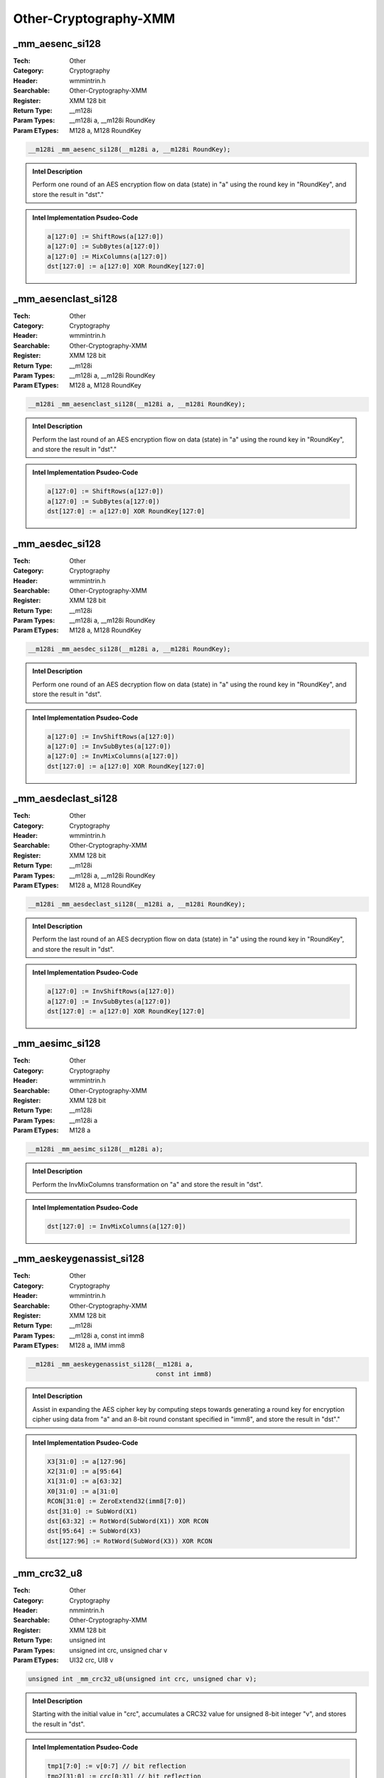 Other-Cryptography-XMM
======================

_mm_aesenc_si128
----------------
:Tech: Other
:Category: Cryptography
:Header: wmmintrin.h
:Searchable: Other-Cryptography-XMM
:Register: XMM 128 bit
:Return Type: __m128i
:Param Types:
    __m128i a, 
    __m128i RoundKey
:Param ETypes:
    M128 a, 
    M128 RoundKey

.. code-block:: C

    __m128i _mm_aesenc_si128(__m128i a, __m128i RoundKey);

.. admonition:: Intel Description

    Perform one round of an AES encryption flow on data (state) in "a" using the round key in "RoundKey", and store the result in "dst"."

.. admonition:: Intel Implementation Psudeo-Code

    .. code-block:: text

        a[127:0] := ShiftRows(a[127:0])
        a[127:0] := SubBytes(a[127:0])
        a[127:0] := MixColumns(a[127:0])
        dst[127:0] := a[127:0] XOR RoundKey[127:0]
        	

_mm_aesenclast_si128
--------------------
:Tech: Other
:Category: Cryptography
:Header: wmmintrin.h
:Searchable: Other-Cryptography-XMM
:Register: XMM 128 bit
:Return Type: __m128i
:Param Types:
    __m128i a, 
    __m128i RoundKey
:Param ETypes:
    M128 a, 
    M128 RoundKey

.. code-block:: C

    __m128i _mm_aesenclast_si128(__m128i a, __m128i RoundKey);

.. admonition:: Intel Description

    Perform the last round of an AES encryption flow on data (state) in "a" using the round key in "RoundKey", and store the result in "dst"."

.. admonition:: Intel Implementation Psudeo-Code

    .. code-block:: text

        a[127:0] := ShiftRows(a[127:0])
        a[127:0] := SubBytes(a[127:0])
        dst[127:0] := a[127:0] XOR RoundKey[127:0]
        	

_mm_aesdec_si128
----------------
:Tech: Other
:Category: Cryptography
:Header: wmmintrin.h
:Searchable: Other-Cryptography-XMM
:Register: XMM 128 bit
:Return Type: __m128i
:Param Types:
    __m128i a, 
    __m128i RoundKey
:Param ETypes:
    M128 a, 
    M128 RoundKey

.. code-block:: C

    __m128i _mm_aesdec_si128(__m128i a, __m128i RoundKey);

.. admonition:: Intel Description

    Perform one round of an AES decryption flow on data (state) in "a" using the round key in "RoundKey", and store the result in "dst".

.. admonition:: Intel Implementation Psudeo-Code

    .. code-block:: text

        a[127:0] := InvShiftRows(a[127:0])
        a[127:0] := InvSubBytes(a[127:0])
        a[127:0] := InvMixColumns(a[127:0])
        dst[127:0] := a[127:0] XOR RoundKey[127:0]
        	

_mm_aesdeclast_si128
--------------------
:Tech: Other
:Category: Cryptography
:Header: wmmintrin.h
:Searchable: Other-Cryptography-XMM
:Register: XMM 128 bit
:Return Type: __m128i
:Param Types:
    __m128i a, 
    __m128i RoundKey
:Param ETypes:
    M128 a, 
    M128 RoundKey

.. code-block:: C

    __m128i _mm_aesdeclast_si128(__m128i a, __m128i RoundKey);

.. admonition:: Intel Description

    Perform the last round of an AES decryption flow on data (state) in "a" using the round key in "RoundKey", and store the result in "dst".

.. admonition:: Intel Implementation Psudeo-Code

    .. code-block:: text

        a[127:0] := InvShiftRows(a[127:0])
        a[127:0] := InvSubBytes(a[127:0])
        dst[127:0] := a[127:0] XOR RoundKey[127:0]
        	

_mm_aesimc_si128
----------------
:Tech: Other
:Category: Cryptography
:Header: wmmintrin.h
:Searchable: Other-Cryptography-XMM
:Register: XMM 128 bit
:Return Type: __m128i
:Param Types:
    __m128i a
:Param ETypes:
    M128 a

.. code-block:: C

    __m128i _mm_aesimc_si128(__m128i a);

.. admonition:: Intel Description

    Perform the InvMixColumns transformation on "a" and store the result in "dst".

.. admonition:: Intel Implementation Psudeo-Code

    .. code-block:: text

        dst[127:0] := InvMixColumns(a[127:0])
        	

_mm_aeskeygenassist_si128
-------------------------
:Tech: Other
:Category: Cryptography
:Header: wmmintrin.h
:Searchable: Other-Cryptography-XMM
:Register: XMM 128 bit
:Return Type: __m128i
:Param Types:
    __m128i a, 
    const int imm8
:Param ETypes:
    M128 a, 
    IMM imm8

.. code-block:: C

    __m128i _mm_aeskeygenassist_si128(__m128i a,
                                      const int imm8)

.. admonition:: Intel Description

    Assist in expanding the AES cipher key by computing steps towards generating a round key for encryption cipher using data from "a" and an 8-bit round constant specified in "imm8", and store the result in "dst"."

.. admonition:: Intel Implementation Psudeo-Code

    .. code-block:: text

        X3[31:0] := a[127:96]
        X2[31:0] := a[95:64]
        X1[31:0] := a[63:32]
        X0[31:0] := a[31:0]
        RCON[31:0] := ZeroExtend32(imm8[7:0])
        dst[31:0] := SubWord(X1)
        dst[63:32] := RotWord(SubWord(X1)) XOR RCON
        dst[95:64] := SubWord(X3)
        dst[127:96] := RotWord(SubWord(X3)) XOR RCON
        	

_mm_crc32_u8
------------
:Tech: Other
:Category: Cryptography
:Header: nmmintrin.h
:Searchable: Other-Cryptography-XMM
:Register: XMM 128 bit
:Return Type: unsigned int
:Param Types:
    unsigned int crc, 
    unsigned char v
:Param ETypes:
    UI32 crc, 
    UI8 v

.. code-block:: C

    unsigned int _mm_crc32_u8(unsigned int crc, unsigned char v);

.. admonition:: Intel Description

    Starting with the initial value in "crc", accumulates a CRC32 value for unsigned 8-bit integer "v", and stores the result in "dst".

.. admonition:: Intel Implementation Psudeo-Code

    .. code-block:: text

        tmp1[7:0] := v[0:7] // bit reflection
        tmp2[31:0] := crc[0:31] // bit reflection
        tmp3[39:0] := tmp1[7:0] << 32 
        tmp4[39:0] := tmp2[31:0] << 8
        tmp5[39:0] := tmp3[39:0] XOR tmp4[39:0]
        tmp6[31:0] := MOD2(tmp5[39:0], 0x11EDC6F41) // remainder from polynomial division modulus 2
        dst[31:0] := tmp6[0:31] // bit reflection
        	

_mm_crc32_u16
-------------
:Tech: Other
:Category: Cryptography
:Header: nmmintrin.h
:Searchable: Other-Cryptography-XMM
:Register: XMM 128 bit
:Return Type: unsigned int
:Param Types:
    unsigned int crc, 
    unsigned short v
:Param ETypes:
    UI32 crc, 
    UI16 v

.. code-block:: C

    unsigned int _mm_crc32_u16(unsigned int crc, unsigned short v);

.. admonition:: Intel Description

    Starting with the initial value in "crc", accumulates a CRC32 value for unsigned 16-bit integer "v", and stores the result in "dst".

.. admonition:: Intel Implementation Psudeo-Code

    .. code-block:: text

        tmp1[15:0] := v[0:15] // bit reflection
        tmp2[31:0] := crc[0:31] // bit reflection
        tmp3[47:0] := tmp1[15:0] << 32
        tmp4[47:0] := tmp2[31:0] << 16
        tmp5[47:0] := tmp3[47:0] XOR tmp4[47:0]
        tmp6[31:0] := MOD2(tmp5[47:0], 0x11EDC6F41) // remainder from polynomial division modulus 2
        dst[31:0] := tmp6[0:31] // bit reflection
        	

_mm_crc32_u32
-------------
:Tech: Other
:Category: Cryptography
:Header: nmmintrin.h
:Searchable: Other-Cryptography-XMM
:Register: XMM 128 bit
:Return Type: unsigned int
:Param Types:
    unsigned int crc, 
    unsigned int v
:Param ETypes:
    UI32 crc, 
    UI32 v

.. code-block:: C

    unsigned int _mm_crc32_u32(unsigned int crc, unsigned int v);

.. admonition:: Intel Description

    Starting with the initial value in "crc", accumulates a CRC32 value for unsigned 32-bit integer "v", and stores the result in "dst".

.. admonition:: Intel Implementation Psudeo-Code

    .. code-block:: text

        tmp1[31:0] := v[0:31] // bit reflection
        tmp2[31:0] := crc[0:31] // bit reflection
        tmp3[63:0] := tmp1[31:0] << 32
        tmp4[63:0] := tmp2[31:0] << 32
        tmp5[63:0] := tmp3[63:0] XOR tmp4[63:0]
        tmp6[31:0] := MOD2(tmp5[63:0], 0x11EDC6F41) // remainder from polynomial division modulus 2
        dst[31:0] := tmp6[0:31] // bit reflection
        	

_mm_crc32_u64
-------------
:Tech: Other
:Category: Cryptography
:Header: nmmintrin.h
:Searchable: Other-Cryptography-XMM
:Register: XMM 128 bit
:Return Type: unsigned __int64
:Param Types:
    unsigned __int64 crc, 
    unsigned __int64 v
:Param ETypes:
    UI64 crc, 
    UI64 v

.. code-block:: C

    unsigned __int64 _mm_crc32_u64(unsigned __int64 crc, unsigned __int64 v);

.. admonition:: Intel Description

    Starting with the initial value in "crc", accumulates a CRC32 value for unsigned 64-bit integer "v", and stores the result in "dst".

.. admonition:: Intel Implementation Psudeo-Code

    .. code-block:: text

        tmp1[63:0] := v[0:63] // bit reflection
        tmp2[31:0] := crc[0:31] // bit reflection
        tmp3[95:0] := tmp1[31:0] << 32
        tmp4[95:0] := tmp2[63:0] << 64
        tmp5[95:0] := tmp3[95:0] XOR tmp4[95:0]
        tmp6[31:0] := MOD2(tmp5[95:0], 0x11EDC6F41) // remainder from polynomial division modulus 2
        dst[31:0] := tmp6[0:31] // bit reflection
        	

_mm_aesdec128kl_u8
------------------
:Tech: Other
:Category: Cryptography
:Header: immintrin.h
:Searchable: Other-Cryptography-XMM
:Register: XMM 128 bit
:Return Type: unsigned char
:Param Types:
    __m128i* __odata, 
    __m128i __idata, 
    const void* __h
:Param ETypes:
    UI8 __odata, 
    UI8 __idata, 
    UI8 __h

.. code-block:: C

    unsigned char _mm_aesdec128kl_u8(__m128i* __odata, __m128i __idata, const void* __h);

.. admonition:: Intel Description

    Decrypt 10 rounds of unsigned 8-bit integers in "__idata" using 128-bit AES key specified in "__h", store the resulting unsigned 8-bit integers into the corresponding elements of "__odata", and set "dst" to the ZF flag status. If exception happens, set ZF flag to 1 and zero initialize "__odata".

.. admonition:: Intel Implementation Psudeo-Code

    .. code-block:: text

        MEM[__odata+127:__odata] := AES128Decrypt (__idata[127:0], __h[383:0])
        dst := ZF
        		

_mm_aesdec256kl_u8
------------------
:Tech: Other
:Category: Cryptography
:Header: immintrin.h
:Searchable: Other-Cryptography-XMM
:Register: XMM 128 bit
:Return Type: unsigned char
:Param Types:
    __m128i* __odata, 
    __m128i __idata, 
    const void* __h
:Param ETypes:
    UI8 __odata, 
    UI8 __idata, 
    UI8 __h

.. code-block:: C

    unsigned char _mm_aesdec256kl_u8(__m128i* __odata, __m128i __idata, const void* __h);

.. admonition:: Intel Description

    Decrypt 10 rounds of unsigned 8-bit integers in "__idata" using 256-bit AES key specified in "__h", store the resulting unsigned 8-bit integers into the corresponding elements of "__odata", and set "dst" to the ZF flag status. If exception happens, set ZF flag to 1 and zero initialize "__odata".

.. admonition:: Intel Implementation Psudeo-Code

    .. code-block:: text

        MEM[__odata+127:__odata] := AES256Decrypt (__idata[127:0], __h[511:0])
        dst := ZF
        		

_mm_aesenc128kl_u8
------------------
:Tech: Other
:Category: Cryptography
:Header: immintrin.h
:Searchable: Other-Cryptography-XMM
:Register: XMM 128 bit
:Return Type: unsigned char
:Param Types:
    __m128i* __odata, 
    __m128i __idata, 
    const void* __h
:Param ETypes:
    UI8 __odata, 
    UI8 __idata, 
    UI8 __h

.. code-block:: C

    unsigned char _mm_aesenc128kl_u8(__m128i* __odata, __m128i __idata, const void* __h);

.. admonition:: Intel Description

    Encrypt 10 rounds of unsigned 8-bit integers in "__idata" using 128-bit AES key specified in "__h", store the resulting unsigned 8-bit integers into the corresponding elements of "__odata", and set "dst" to the ZF flag status.

.. admonition:: Intel Implementation Psudeo-Code

    .. code-block:: text

        MEM[__odata+127:__odata] := AES128Encrypt (__idata[127:0], __h[383:0])
        dst := ZF
        		

_mm_aesenc256kl_u8
------------------
:Tech: Other
:Category: Cryptography
:Header: immintrin.h
:Searchable: Other-Cryptography-XMM
:Register: XMM 128 bit
:Return Type: unsigned char
:Param Types:
    __m128i* __odata, 
    __m128i __idata, 
    const void* __h
:Param ETypes:
    UI8 __odata, 
    UI8 __idata, 
    UI8 __h

.. code-block:: C

    unsigned char _mm_aesenc256kl_u8(__m128i* __odata, __m128i __idata, const void* __h);

.. admonition:: Intel Description

    Encrypt 10 rounds of unsigned 8-bit integers in "__idata" using 256-bit AES key specified in "__h", store the resulting unsigned 8-bit integers into the corresponding elements of "__odata", and set "dst" to the ZF flag status. If exception happens, set ZF flag to 1 and zero initialize "__odata".

.. admonition:: Intel Implementation Psudeo-Code

    .. code-block:: text

        MEM[__odata+127:__odata] := AES256Encrypt (__idata[127:0], __h[511:0])
        dst := ZF
        		

_mm_encodekey128_u32
--------------------
:Tech: Other
:Category: Cryptography
:Header: immintrin.h
:Searchable: Other-Cryptography-XMM
:Register: XMM 128 bit
:Return Type: unsigned int
:Param Types:
    unsigned int __htype, 
    __m128i __key, 
    void* __h
:Param ETypes:
    UI32 __htype, 
    UI8 __key, 
    UI8 __h

.. code-block:: C

    unsigned int _mm_encodekey128_u32(unsigned int __htype, __m128i __key, void* __h);

.. admonition:: Intel Description

    Wrap a 128-bit AES key from "__key" into a 384-bit key __h stored in "__h" and set IWKey's NoBackup and KeySource bits in "dst". The explicit source operand "__htype" specifies __h restrictions.

.. admonition:: Intel Implementation Psudeo-Code

    .. code-block:: text

        __h[383:0] := WrapKey128(__key[127:0], __htype)
        dst[0] := IWKey.NoBackup
        dst[4:1] := IWKey.KeySource[3:0]
        		

_mm_encodekey256_u32
--------------------
:Tech: Other
:Category: Cryptography
:Header: immintrin.h
:Searchable: Other-Cryptography-XMM
:Register: XMM 128 bit
:Return Type: unsigned int
:Param Types:
    unsigned int __htype, 
    __m128i __key_lo, 
    __m128i __key_hi, 
    void* __h
:Param ETypes:
    UI32 __htype, 
    UI8 __key_lo, 
    UI8 __key_hi, 
    UI8 __h

.. code-block:: C

    unsigned int _mm_encodekey256_u32(unsigned int __htype, __m128i __key_lo, __m128i __key_hi, void* __h);

.. admonition:: Intel Description

    Wrap a 256-bit AES key from "__key_hi" and "__key_lo" into a 512-bit key stored in "__h" and set IWKey's NoBackup and KeySource bits in "dst". The 32-bit "__htype" specifies __h restrictions.

.. admonition:: Intel Implementation Psudeo-Code

    .. code-block:: text

        __h[511:0] := WrapKey256(__key_lo[127:0], __key_hi[127:0], __htype)
        dst[0] := IWKey.NoBackup
        dst[4:1] := IWKey.KeySource[3:0]
        		

_mm_loadiwkey
-------------
:Tech: Other
:Category: Cryptography
:Header: immintrin.h
:Searchable: Other-Cryptography-XMM
:Register: XMM 128 bit
:Return Type: void
:Param Types:
    unsigned int __ctl, 
    __m128i __intkey, 
    __m128i __enkey_lo, 
    __m128i __enkey_hi
:Param ETypes:
    UI32 __ctl, 
    UI8 __intkey, 
    UI8 __enkey_lo, 
    UI8 __enkey_hi

.. code-block:: C

    void _mm_loadiwkey(unsigned int __ctl, __m128i __intkey,
                       __m128i __enkey_lo, __m128i __enkey_hi)

.. admonition:: Intel Description

    Load internal wrapping key (IWKey). The 32-bit unsigned integer "__ctl" specifies IWKey's KeySource and whether backing up the key is permitted. IWKey's 256-bit encryption key is loaded from "__enkey_lo" and "__enkey_hi". IWKey's 128-bit integrity key is loaded from "__intkey".

_mm_aesdecwide128kl_u8
----------------------
:Tech: Other
:Category: Cryptography
:Header: immintrin.h
:Searchable: Other-Cryptography-XMM
:Register: XMM 128 bit
:Return Type: unsigned char
:Param Types:
    __m128i* __odata, 
    const __m128i* __idata, 
    const void* __h
:Param ETypes:
    UI8 __odata, 
    UI8 __idata, 
    UI8 __h

.. code-block:: C

    unsigned char _mm_aesdecwide128kl_u8(__m128i* __odata, const __m128i* __idata, const void* __h);

.. admonition:: Intel Description

    Decrypt 10 rounds of 8 groups of unsigned 8-bit integers in "__idata" using 128-bit AES key specified in "__h", store the resulting unsigned 8-bit integers into the corresponding elements of "__odata", and set "dst" to the ZF flag status. If exception happens, set ZF flag to 1 and zero initialize "__odata".

.. admonition:: Intel Implementation Psudeo-Code

    .. code-block:: text

        FOR i := 0 to 7
        	__odata[i] := AES128Decrypt (__idata[i], __h[383:0])
        ENDFOR
        dst := ZF
        		

_mm_aesdecwide256kl_u8
----------------------
:Tech: Other
:Category: Cryptography
:Header: immintrin.h
:Searchable: Other-Cryptography-XMM
:Register: XMM 128 bit
:Return Type: unsigned char
:Param Types:
    __m128i* __odata, 
    const __m128i* __idata, 
    const void* __h
:Param ETypes:
    UI8 __odata, 
    UI8 __idata, 
    UI8 __h

.. code-block:: C

    unsigned char _mm_aesdecwide256kl_u8(__m128i* __odata, const __m128i* __idata, const void* __h);

.. admonition:: Intel Description

    Decrypt 10 rounds of 8 groups of unsigned 8-bit integers in "__idata" using 256-bit AES key specified in "__h", store the resulting unsigned 8-bit integers into the corresponding elements of "__odata", and set "dst" to the ZF flag status. If exception happens, set ZF flag to 1 and zero initialize "__odata".

.. admonition:: Intel Implementation Psudeo-Code

    .. code-block:: text

        FOR i := 0 to 7
        	__odata[i] := AES256Decrypt (__idata[i], __h[511:0])
        ENDFOR
        dst := ZF
        		

_mm_aesencwide128kl_u8
----------------------
:Tech: Other
:Category: Cryptography
:Header: immintrin.h
:Searchable: Other-Cryptography-XMM
:Register: XMM 128 bit
:Return Type: unsigned char
:Param Types:
    __m128i* __odata, 
    const __m128i* __idata, 
    const void* __h
:Param ETypes:
    UI8 __odata, 
    UI8 __idata, 
    UI8 __h

.. code-block:: C

    unsigned char _mm_aesencwide128kl_u8(__m128i* __odata, const __m128i* __idata, const void* __h);

.. admonition:: Intel Description

    Encrypt 10 rounds of 8 groups of unsigned 8-bit integers in "__idata" using 128-bit AES key specified in "__h", store the resulting unsigned 8-bit integers into the corresponding elements of "__odata", and set "dst" to the ZF flag status. If exception happens, set ZF flag to 1 and zero initialize "__odata".

.. admonition:: Intel Implementation Psudeo-Code

    .. code-block:: text

        FOR i := 0 to 7
        	__odata[i] := AES128Encrypt (__idata[i], __h[383:0])
        ENDFOR
        dst := ZF
        		

_mm_aesencwide256kl_u8
----------------------
:Tech: Other
:Category: Cryptography
:Header: immintrin.h
:Searchable: Other-Cryptography-XMM
:Register: XMM 128 bit
:Return Type: unsigned char
:Param Types:
    __m128i* __odata, 
    const __m128i* __idata, 
    const void* __h
:Param ETypes:
    UI8 __odata, 
    UI8 __idata, 
    UI8 __h

.. code-block:: C

    unsigned char _mm_aesencwide256kl_u8(__m128i* __odata, const __m128i* __idata, const void* __h);

.. admonition:: Intel Description

    Encrypt 10 rounds of 8 groups of unsigned 8-bit integers in "__idata" using 256-bit AES key specified in "__h", store the resulting unsigned 8-bit integers into the corresponding elements of "__odata", and set "dst" to the ZF flag status. If exception happens, set ZF flag to 1 and zero initialize "__odata".

.. admonition:: Intel Implementation Psudeo-Code

    .. code-block:: text

        FOR i := 0 to 7
        	__odata[i] := AES256Encrypt (__idata[i], __h[512:0])
        ENDFOR
        dst := ZF
        		

_mm_sha1msg1_epu32
------------------
:Tech: Other
:Category: Cryptography
:Header: immintrin.h
:Searchable: Other-Cryptography-XMM
:Register: XMM 128 bit
:Return Type: __m128i
:Param Types:
    __m128i a, 
    __m128i b
:Param ETypes:
    UI32 a, 
    UI32 b

.. code-block:: C

    __m128i _mm_sha1msg1_epu32(__m128i a, __m128i b);

.. admonition:: Intel Description

    Perform an intermediate calculation for the next four SHA1 message values (unsigned 32-bit integers) using previous message values from "a" and "b", and store the result in "dst".

.. admonition:: Intel Implementation Psudeo-Code

    .. code-block:: text

        
        W0 := a[127:96]
        W1 := a[95:64]
        W2 := a[63:32]
        W3 := a[31:0]
        W4 := b[127:96]
        W5 := b[95:64]
        dst[127:96] := W2 XOR W0
        dst[95:64] := W3 XOR W1
        dst[63:32] := W4 XOR W2
        dst[31:0] := W5 XOR W3
        	

_mm_sha1msg2_epu32
------------------
:Tech: Other
:Category: Cryptography
:Header: immintrin.h
:Searchable: Other-Cryptography-XMM
:Register: XMM 128 bit
:Return Type: __m128i
:Param Types:
    __m128i a, 
    __m128i b
:Param ETypes:
    UI32 a, 
    UI32 b

.. code-block:: C

    __m128i _mm_sha1msg2_epu32(__m128i a, __m128i b);

.. admonition:: Intel Description

    Perform the final calculation for the next four SHA1 message values (unsigned 32-bit integers) using the intermediate result in "a" and the previous message values in "b", and store the result in "dst".

.. admonition:: Intel Implementation Psudeo-Code

    .. code-block:: text

        
        W13 := b[95:64]
        W14 := b[63:32]
        W15 := b[31:0]
        W16 := (a[127:96] XOR W13) <<< 1
        W17 := (a[95:64] XOR W14) <<< 1
        W18 := (a[63:32] XOR W15) <<< 1
        W19 := (a[31:0] XOR W16) <<< 1
        dst[127:96] := W16
        dst[95:64] := W17
        dst[63:32] := W18
        dst[31:0] := W19
        	

_mm_sha1nexte_epu32
-------------------
:Tech: Other
:Category: Cryptography
:Header: immintrin.h
:Searchable: Other-Cryptography-XMM
:Register: XMM 128 bit
:Return Type: __m128i
:Param Types:
    __m128i a, 
    __m128i b
:Param ETypes:
    UI32 a, 
    UI32 b

.. code-block:: C

    __m128i _mm_sha1nexte_epu32(__m128i a, __m128i b);

.. admonition:: Intel Description

    Calculate SHA1 state variable E after four rounds of operation from the current SHA1 state variable "a", add that value to the scheduled values (unsigned 32-bit integers) in "b", and store the result in "dst".

.. admonition:: Intel Implementation Psudeo-Code

    .. code-block:: text

        
        tmp := (a[127:96] <<< 30)
        dst[127:96] := b[127:96] + tmp
        dst[95:64] := b[95:64]
        dst[63:32] := b[63:32]
        dst[31:0] := b[31:0]
        	

_mm_sha1rnds4_epu32
-------------------
:Tech: Other
:Category: Cryptography
:Header: immintrin.h
:Searchable: Other-Cryptography-XMM
:Register: XMM 128 bit
:Return Type: __m128i
:Param Types:
    __m128i a, 
    __m128i b, 
    const int func
:Param ETypes:
    UI32 a, 
    UI32 b, 
    IMM func

.. code-block:: C

    __m128i _mm_sha1rnds4_epu32(__m128i a, __m128i b,
                                const int func)

.. admonition:: Intel Description

    Perform four rounds of SHA1 operation using an initial SHA1 state (A,B,C,D) from "a" and some pre-computed sum of the next 4 round message values (unsigned 32-bit integers), and state variable E from "b", and store the updated SHA1 state (A,B,C,D) in "dst". "func" contains the logic functions and round constants.

.. admonition:: Intel Implementation Psudeo-Code

    .. code-block:: text

        IF (func[1:0] == 0)
        	f := f0()
        	K := K0
        ELSE IF (func[1:0] == 1)
        	f := f1()
        	K := K1
        ELSE IF (func[1:0] == 2)
        	f := f2()
        	K := K2
        ELSE IF (func[1:0] == 3)
        	f := f3()
        	K := K3
        FI
        A := a[127:96]
        B := a[95:64]
        C := a[63:32]
        D := a[31:0]
        W[0] := b[127:96]
        W[1] := b[95:64]
        W[2] := b[63:32]
        W[3] := b[31:0]
        A[1] := f(B, C, D) + (A <<< 5) + W[0] + K
        B[1] := A
        C[1] := B <<< 30
        D[1] := C
        E[1] := D
        FOR i := 1 to 3
        	A[i+1] := f(B[i], C[i], D[i]) + (A[i] <<< 5) + W[i] + E[i] + K
        	B[i+1] := A[i]
        	C[i+1] := B[i] <<< 30
        	D[i+1] := C[i]
        	E[i+1] := D[i]
        ENDFOR
        dst[127:96] := A[4]
        dst[95:64] := B[4]
        dst[63:32] := C[4]
        dst[31:0] := D[4]
        	

_mm_sha256msg1_epu32
--------------------
:Tech: Other
:Category: Cryptography
:Header: immintrin.h
:Searchable: Other-Cryptography-XMM
:Register: XMM 128 bit
:Return Type: __m128i
:Param Types:
    __m128i a, 
    __m128i b
:Param ETypes:
    UI32 a, 
    UI32 b

.. code-block:: C

    __m128i _mm_sha256msg1_epu32(__m128i a, __m128i b);

.. admonition:: Intel Description

    Perform an intermediate calculation for the next four SHA256 message values (unsigned 32-bit integers) using previous message values from "a" and "b", and store the result in "dst".

.. admonition:: Intel Implementation Psudeo-Code

    .. code-block:: text

        W4 := b[31:0]
        W3 := a[127:96]
        W2 := a[95:64]
        W1 := a[63:32]
        W0 := a[31:0]
        dst[127:96] := W3 + sigma0(W4)
        dst[95:64] := W2 + sigma0(W3)
        dst[63:32] := W1 + sigma0(W2)
        dst[31:0] := W0 + sigma0(W1)
        	

_mm_sha256msg2_epu32
--------------------
:Tech: Other
:Category: Cryptography
:Header: immintrin.h
:Searchable: Other-Cryptography-XMM
:Register: XMM 128 bit
:Return Type: __m128i
:Param Types:
    __m128i a, 
    __m128i b
:Param ETypes:
    UI32 a, 
    UI32 b

.. code-block:: C

    __m128i _mm_sha256msg2_epu32(__m128i a, __m128i b);

.. admonition:: Intel Description

    Perform the final calculation for the next four SHA256 message values (unsigned 32-bit integers) using previous message values from "a" and "b", and store the result in "dst"."

.. admonition:: Intel Implementation Psudeo-Code

    .. code-block:: text

        W14 := b[95:64]
        W15 := b[127:96]
        W16 := a[31:0] + sigma1(W14)
        W17 := a[63:32] + sigma1(W15)
        W18 := a[95:64] + sigma1(W16)
        W19 := a[127:96] + sigma1(W17)
        dst[127:96] := W19
        dst[95:64] := W18
        dst[63:32] := W17
        dst[31:0] := W16
        	

_mm_sha256rnds2_epu32
---------------------
:Tech: Other
:Category: Cryptography
:Header: immintrin.h
:Searchable: Other-Cryptography-XMM
:Register: XMM 128 bit
:Return Type: __m128i
:Param Types:
    __m128i a, 
    __m128i b, 
    __m128i k
:Param ETypes:
    UI32 a, 
    UI32 b, 
    UI32 k

.. code-block:: C

    __m128i _mm_sha256rnds2_epu32(__m128i a, __m128i b,
                                  __m128i k)

.. admonition:: Intel Description

    Perform 2 rounds of SHA256 operation using an initial SHA256 state (C,D,G,H) from "a", an initial SHA256 state (A,B,E,F) from "b", and a pre-computed sum of the next 2 round message values (unsigned 32-bit integers) and the corresponding round constants from "k", and store the updated SHA256 state (A,B,E,F) in "dst".

.. admonition:: Intel Implementation Psudeo-Code

    .. code-block:: text

        A[0] := b[127:96]
        B[0] := b[95:64]
        C[0] := a[127:96]
        D[0] := a[95:64]
        E[0] := b[63:32]
        F[0] := b[31:0]
        G[0] := a[63:32]
        H[0] := a[31:0]
        W_K[0] := k[31:0]
        W_K[1] := k[63:32]
        FOR i := 0 to 1
        	A[i+1] := Ch(E[i], F[i], G[i]) + sum1(E[i]) + W_K[i] + H[i] + Maj(A[i], B[i], C[i]) + sum0(A[i])
        	B[i+1] := A[i]
        	C[i+1] := B[i]
        	D[i+1] := C[i]
        	E[i+1] := Ch(E[i], F[i], G[i]) + sum1(E[i]) + W_K[i] + H[i] + D[i]
        	F[i+1] := E[i]
        	G[i+1] := F[i]
        	H[i+1] := G[i]
        ENDFOR
        dst[127:96] := A[2]
        dst[95:64] := B[2]
        dst[63:32] := E[2]
        dst[31:0] := F[2]
        	

